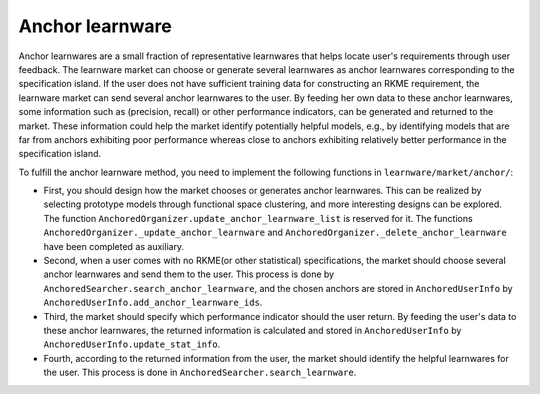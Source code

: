 ================
Anchor learnware
================

Anchor learnwares are a small fraction of representative learnwares that helps locate user's requirements through user feedback. The learnware market can choose or generate several learnwares as anchor learnwares corresponding to the specification island. If the user does not have sufficient training data for constructing an RKME requirement, the learnware market can send several anchor learnwares to the user. By feeding her own data to these anchor learnwares, some information such as (precision, recall) or other performance indicators, can be generated and returned to the market. These information could help the market identify potentially helpful models, e.g., by identifying models that are far from anchors exhibiting poor performance whereas close to anchors exhibiting relatively better performance in the specification island.

To fulfill the anchor learnware method, you need to implement the following functions in ``learnware/market/anchor/``: 

- First, you should design how the market chooses or generates anchor learnwares. This can be realized by selecting prototype models through functional space clustering, and more interesting designs can be explored. The function ``AnchoredOrganizer.update_anchor_learnware_list`` is reserved for it. The functions ``AnchoredOrganizer._update_anchor_learnware`` and ``AnchoredOrganizer._delete_anchor_learnware`` have been completed as auxiliary.

- Second, when a user comes with no RKME(or other statistical) specifications, the market should choose several anchor learnwares and send them to the user. This process is done by ``AnchoredSearcher.search_anchor_learnware``, and the chosen anchors are stored in ``AnchoredUserInfo`` by ``AnchoredUserInfo.add_anchor_learnware_ids``.
  
- Third, the market should specify which performance indicator should the user return. By feeding the user's data to these anchor learnwares, the returned information is calculated and stored in ``AnchoredUserInfo`` by ``AnchoredUserInfo.update_stat_info``.
  
- Fourth, according to the returned information from the user, the market should identify the helpful learnwares for the user. This process is done in ``AnchoredSearcher.search_learnware``.




